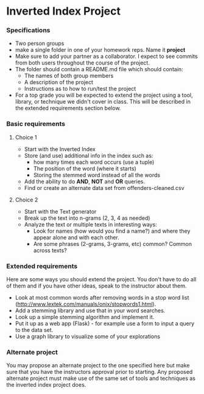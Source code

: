 * Inverted Index Project
*** Specifications
- Two person groups
- make a single folder in one of your homework reps. Name it
  *project*
- Make sure to add your partner as a collaborator. I expect to see
  commits from both users throughout the course of the project.
- The folder should contain a README.md file which should contain:
  - The names of both group members
  - A description of the project
  - Instructions as to how to run/test the project
- For a top grade you will be expected to extend the project using a
  tool, library, or technique we didn't cover in class. This will be
  described in the extended requirements section below.
*** Basic requirements
**** Choice 1
- Start with the Inverted Index 
- Store (and use) additional info in the index such as:
  - how many times each word occurs (use a tuple)
  - The position of the word (where it starts)
  - Storing the stemmed word instead of all the words
- Add the ability to do *AND*, *NOT* and *OR* queries.
- Find or create an alternate data set from offenders-cleaned.csv
**** Choice 2
- Start with the Text generator
- Break up the text into n-grams (2, 3, 4 as needed)
- Analyze the text or multiple texts in interesting ways:
  - Look for names (how would you find a name?) and where they appear
    alone and with each other.
  - Are some phrases (2-grams, 3-grams, etc) common? Common across
    texts?
 
*** Extended requirements
Here are some ways you should extend the project. You don't have to do
all of them and if you have other ideas, speak to the instructor about them.
- Look at most common words after removing words in a stop word list
  (http://www.lextek.com/manuals/onix/stopwords1.html).
- Add a stemming library and use that in your word searches.
- Look up a simple stemming algorithm and implement it.
- Put it up as a web app (Flask) - for example use a form to input a
  query to the data set.
- Use a graph library to visualize some of your explorations

*** Alternate project 
You may propose an alternate project to the one specified here but
make sure that you have the instructors approval prior to
starting. Any proposed alternate project must make use of the same set
of tools and techniques as the inverted index project does.
